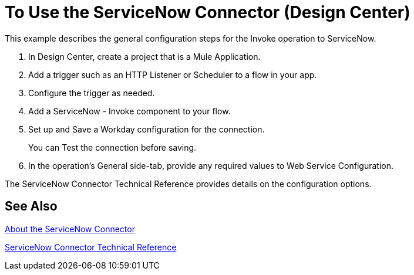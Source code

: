 = To Use the ServiceNow Connector (Design Center)
:keywords: anypoint studio, connector, endpoint, servicenow, http
:imagesdir: ./_images

This example describes the general configuration steps for the Invoke operation to ServiceNow.

. In Design Center, create a project that is a Mule Application.
. Add a trigger such as an HTTP Listener or Scheduler to a flow in your app.
. Configure the trigger as needed.
. Add a ServiceNow - Invoke component to your flow.
. Set up and Save a Workday configuration for the connection.
+
You can Test the connection before saving.
+
. In the operation's General side-tab, provide any required values to Web Service Configuration.

The ServiceNow Connector Technical Reference provides details on the configuration options.

== See Also

link:/connectors/servicenow-about[About the ServiceNow Connector]

link:/connectors/servicenow-reference[ServiceNow Connector Technical Reference]
